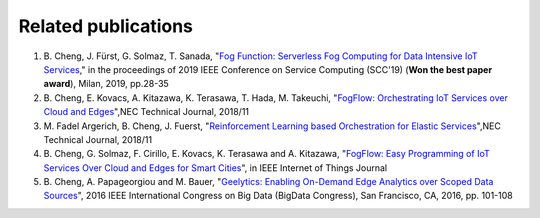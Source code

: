 Related publications
======================

1. \B. Cheng, J. Fürst, G. Solmaz, T. Sanada, "`Fog Function: Serverless Fog Computing for Data Intensive IoT Services`_," in the proceedings of 2019 IEEE Conference on Service Computing (SCC'19) (**Won the best paper award**), Milan, 2019, pp.28-35
2. \B. Cheng, E. Kovacs, A. Kitazawa, K. Terasawa, T. Hada, M. Takeuchi, "`FogFlow: Orchestrating IoT Services over Cloud and Edges`_",NEC Technical Journal, 2018/11
3. \M. Fadel Argerich, B. Cheng, J. Fuerst, "`Reinforcement Learning based Orchestration for Elastic Services`_",NEC Technical Journal, 2018/11
4. \B. Cheng, G. Solmaz, F. Cirillo, E. Kovacs, K. Terasawa and A. Kitazawa, "`FogFlow: Easy Programming of IoT Services Over Cloud and Edges for Smart Cities`_", in IEEE Internet of Things Journal
5. \B. Cheng, A. Papageorgiou and M. Bauer, "`Geelytics: Enabling On-Demand Edge Analytics over Scoped Data Sources`_", 2016 IEEE International Congress on Big Data (BigData Congress), San Francisco, CA, 2016, pp. 101-108

.. _`Fog Function: Serverless Fog Computing for Data Intensive IoT Services`: https://conferences.computer.org/serviceswp/2019/pdfs/SCC2019-50XcQSQx1xziFQvs4Axwy/rR6uXhT3oeX2vOeH8htLJ/vWw19tplsoli7Syd6tAWG.pdf
.. _`FogFlow: Orchestrating IoT Services over Cloud and Edges`: https://www.nec.com/en/global/techrep/journal/g18/n01/pdf/180110.pdf
.. _`Reinforcement Learning based Orchestration for Elastic Services`: https://arxiv.org/pdf/1904.12676.pdf 
.. _`FogFlow: Easy Programming of IoT Services Over Cloud and Edges for Smart Cities`: http://ieeexplore.ieee.org/document/8022859/
.. _`Geelytics: Enabling On-Demand Edge Analytics over Scoped Data Sources`: http://ieeexplore.ieee.org/document/7584926/



